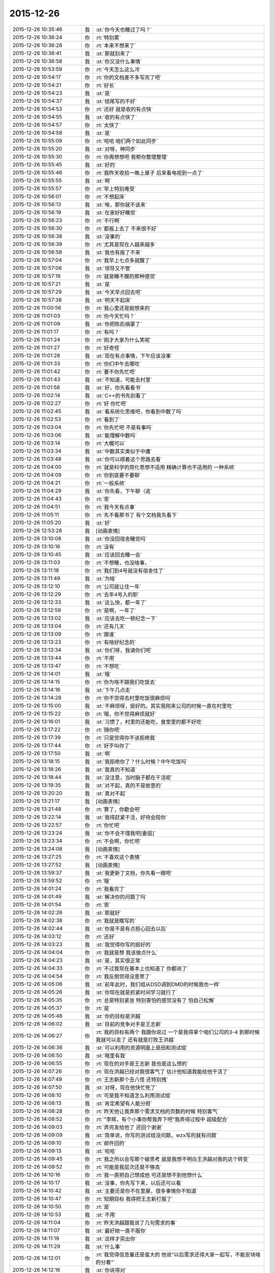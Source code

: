 2015-12-26
-------------

.. list-table::
   :widths: 25, 1, 60

   * - 2015-12-26 10:35:46
     - 我
     - :st:`你今天也睡过了吗？`
   * - 2015-12-26 10:36:24
     - 你
     - :rt:`特别累`
   * - 2015-12-26 10:36:28
     - 你
     - :rt:`本来不想来了`
   * - 2015-12-26 10:36:41
     - 我
     - :st:`那就别来了`
   * - 2015-12-26 10:36:58
     - 我
     - :st:`你又没什么事情`
   * - 2015-12-26 10:53:59
     - 你
     - :rt:`今天怎么这么冷`
   * - 2015-12-26 10:54:17
     - 你
     - :rt:`你的文档差不多写完了吧`
   * - 2015-12-26 10:54:21
     - 你
     - :rt:`好长`
   * - 2015-12-26 10:54:23
     - 我
     - :st:`是`
   * - 2015-12-26 10:54:37
     - 我
     - :st:`结尾写的不好`
   * - 2015-12-26 10:54:53
     - 你
     - :rt:`还好 就是收的有点快`
   * - 2015-12-26 10:54:55
     - 我
     - :st:`收的有点快了`
   * - 2015-12-26 10:54:57
     - 你
     - :rt:`太快了`
   * - 2015-12-26 10:54:58
     - 我
     - :st:`是`
   * - 2015-12-26 10:55:09
     - 你
     - :rt:`哈哈 咱们两个如此同步`
   * - 2015-12-26 10:55:20
     - 我
     - :st:`对呀，神同步`
   * - 2015-12-26 10:55:30
     - 你
     - :rt:`你再想想吧 我帮你整理整理`
   * - 2015-12-26 10:55:45
     - 我
     - :st:`好的`
   * - 2015-12-26 10:55:46
     - 你
     - :rt:`我昨天收拾一晚上屋子 后来看电视到一点了`
   * - 2015-12-26 10:55:55
     - 我
     - :st:`啊`
   * - 2015-12-26 10:55:57
     - 你
     - :rt:`早上特别难受`
   * - 2015-12-26 10:56:01
     - 你
     - :rt:`不想起床`
   * - 2015-12-26 10:56:13
     - 我
     - :st:`唉，那你就不该来`
   * - 2015-12-26 10:56:19
     - 我
     - :st:`在家好好睡觉`
   * - 2015-12-26 10:56:23
     - 你
     - :rt:`不行啊`
   * - 2015-12-26 10:56:30
     - 你
     - :rt:`都报上去了 不来很不好`
   * - 2015-12-26 10:56:38
     - 我
     - :st:`没事的`
   * - 2015-12-26 10:56:39
     - 你
     - :rt:`尤其是现在人越来越多`
   * - 2015-12-26 10:56:58
     - 我
     - :st:`我也有报了不来`
   * - 2015-12-26 10:57:04
     - 你
     - :rt:`我早上七点多就醒了`
   * - 2015-12-26 10:57:06
     - 我
     - :st:`领导又不管`
   * - 2015-12-26 10:57:16
     - 你
     - :rt:`就是睡不醒的那种感觉`
   * - 2015-12-26 10:57:21
     - 我
     - :st:`是`
   * - 2015-12-26 10:57:29
     - 我
     - :st:`今天早点回去吧`
   * - 2015-12-26 10:57:38
     - 我
     - :st:`明天不起床`
   * - 2015-12-26 11:00:56
     - 你
     - :rt:`我心里还是挺想来的`
   * - 2015-12-26 11:01:03
     - 你
     - :rt:`你今天忙吗？`
   * - 2015-12-26 11:01:09
     - 我
     - :st:`你把陈彪搞蒙了`
   * - 2015-12-26 11:01:17
     - 你
     - :rt:`有吗？`
   * - 2015-12-26 11:01:24
     - 你
     - :rt:`刚才大家为什么笑呢`
   * - 2015-12-26 11:01:27
     - 你
     - :rt:`好奇怪`
   * - 2015-12-26 11:01:28
     - 我
     - :st:`现在有点事情，下午应该没事`
   * - 2015-12-26 11:01:33
     - 你
     - :rt:`你们中午去哪吃`
   * - 2015-12-26 11:01:42
     - 你
     - :rt:`要不你先忙吧`
   * - 2015-12-26 11:01:43
     - 我
     - :st:`不知道，可能去村里`
   * - 2015-12-26 11:01:56
     - 我
     - :st:`好，你先看看书`
   * - 2015-12-26 11:02:14
     - 我
     - :st:`C++的书先别看了`
   * - 2015-12-26 11:02:27
     - 你
     - :rt:`好 你忙吧`
   * - 2015-12-26 11:02:45
     - 我
     - :st:`看系统化思维吧，你看到中数了吗`
   * - 2015-12-26 11:02:53
     - 你
     - :rt:`看到了`
   * - 2015-12-26 11:03:04
     - 你
     - :rt:`你先忙吧 不是有事吗`
   * - 2015-12-26 11:03:06
     - 我
     - :st:`能理解中数吗`
   * - 2015-12-26 11:03:14
     - 你
     - :rt:`大概可以`
   * - 2015-12-26 11:03:34
     - 我
     - :st:`中数其实类似于中庸`
   * - 2015-12-26 11:03:48
     - 我
     - :st:`你可以顺着这个思路去看`
   * - 2015-12-26 11:04:00
     - 你
     - :rt:`就是科学的简化思想不适用  精确计算也不适用的 一种系统`
   * - 2015-12-26 11:04:09
     - 你
     - :rt:`你到底要不要聊`
   * - 2015-12-26 11:04:21
     - 你
     - :rt:`一般系统`
   * - 2015-12-26 11:04:29
     - 我
     - :st:`你先看，下午聊（逃`
   * - 2015-12-26 11:04:43
     - 你
     - :rt:`恩`
   * - 2015-12-26 11:04:51
     - 你
     - :rt:`我今天有点事`
   * - 2015-12-26 11:05:11
     - 你
     - :rt:`先不看那书了 有个文档我先看下`
   * - 2015-12-26 11:05:20
     - 我
     - :st:`好`
   * - 2015-12-26 12:53:28
     - 我
     - [动画表情]
   * - 2015-12-26 13:10:08
     - 我
     - :st:`你没回宿舍睡觉吗`
   * - 2015-12-26 13:10:16
     - 你
     - :rt:`没有`
   * - 2015-12-26 13:10:45
     - 我
     - :st:`应该回去睡一会`
   * - 2015-12-26 13:11:03
     - 你
     - :rt:`不想睡，也没啥事，`
   * - 2015-12-26 13:11:18
     - 你
     - :rt:`我们到4号就没有宿舍住了`
   * - 2015-12-26 13:11:49
     - 我
     - :st:`为啥`
   * - 2015-12-26 13:12:10
     - 你
     - :rt:`公司就让住一年`
   * - 2015-12-26 13:12:29
     - 你
     - :rt:`去年4号入的职`
   * - 2015-12-26 13:12:33
     - 我
     - :st:`这么快，都一年了`
   * - 2015-12-26 13:12:59
     - 你
     - :rt:`是啊，一年了`
   * - 2015-12-26 13:13:02
     - 我
     - :st:`应该去吃一顿纪念一下`
   * - 2015-12-26 13:13:04
     - 你
     - :rt:`还有几天`
   * - 2015-12-26 13:13:09
     - 你
     - :rt:`跟谁`
   * - 2015-12-26 13:13:23
     - 你
     - :rt:`有啥好纪念的`
   * - 2015-12-26 13:13:34
     - 我
     - :st:`你们呀，我请你们吧`
   * - 2015-12-26 13:13:44
     - 你
     - :rt:`不用`
   * - 2015-12-26 13:13:47
     - 你
     - :rt:`不想吃`
   * - 2015-12-26 13:14:01
     - 我
     - :st:`哦`
   * - 2015-12-26 13:14:15
     - 你
     - :rt:`你为啥不跟我们吃饭去`
   * - 2015-12-26 13:14:16
     - 我
     - :st:`下午几点走`
   * - 2015-12-26 13:14:28
     - 你
     - :rt:`你不觉得去村里吃饭很麻烦吗`
   * - 2015-12-26 13:15:00
     - 我
     - :st:`不麻烦呀，挺好的。其实我刚来公司的时候一直在村里吃`
   * - 2015-12-26 13:15:22
     - 你
     - :rt:`哦，你不觉得麻烦就好`
   * - 2015-12-26 13:16:01
     - 我
     - :st:`习惯了，村里的还能吃，食堂里的都不好吃`
   * - 2015-12-26 13:17:22
     - 你
     - :rt:`随你吧`
   * - 2015-12-26 13:17:39
     - 你
     - :rt:`只是觉得你不该拒绝我`
   * - 2015-12-26 13:17:44
     - 你
     - :rt:`好歹叫你了`
   * - 2015-12-26 13:17:50
     - 我
     - :st:`啊`
   * - 2015-12-26 13:18:15
     - 我
     - :st:`我拒绝你了？什么时候？中午吃饭吗`
   * - 2015-12-26 13:18:26
     - 我
     - :st:`我真的不知道`
   * - 2015-12-26 13:18:44
     - 我
     - :st:`没注意，当时脑子都在干活呢`
   * - 2015-12-26 13:19:35
     - 我
     - :st:`对不起，真的不是故意的`
   * - 2015-12-26 13:20:20
     - 我
     - :st:`真对不起`
   * - 2015-12-26 13:21:17
     - 我
     - [动画表情]
   * - 2015-12-26 13:21:48
     - 你
     - :rt:`算了，你歇会吧`
   * - 2015-12-26 13:22:14
     - 我
     - :st:`我得赶紧干活，好待会陪你`
   * - 2015-12-26 13:22:57
     - 你
     - :rt:`你忙吧`
   * - 2015-12-26 13:23:24
     - 我
     - :st:`你不会不理我吧[委屈]`
   * - 2015-12-26 13:23:34
     - 你
     - :rt:`不会啊，你忙吧`
   * - 2015-12-26 13:24:08
     - 我
     - [动画表情]
   * - 2015-12-26 13:27:25
     - 你
     - :rt:`不喜欢这个表情`
   * - 2015-12-26 13:27:52
     - 我
     - [动画表情]
   * - 2015-12-26 13:59:37
     - 我
     - :st:`我更新了文档，你先看一眼吧`
   * - 2015-12-26 13:59:52
     - 你
     - :rt:`哦`
   * - 2015-12-26 14:01:24
     - 你
     - :rt:`我看完了`
   * - 2015-12-26 14:01:49
     - 我
     - :st:`解决你的问题了吗`
   * - 2015-12-26 14:01:54
     - 你
     - :rt:`恩`
   * - 2015-12-26 14:02:26
     - 我
     - :st:`那就好`
   * - 2015-12-26 14:02:38
     - 你
     - :rt:`我就是瞎写的`
   * - 2015-12-26 14:02:44
     - 我
     - :st:`你是不是有点担心回去以后`
   * - 2015-12-26 14:03:12
     - 你
     - :rt:`还好`
   * - 2015-12-26 14:03:23
     - 我
     - :st:`我觉得你写的挺好的`
   * - 2015-12-26 14:04:04
     - 你
     - :rt:`我就是想 我该做点什么`
   * - 2015-12-26 14:04:23
     - 我
     - :st:`是，其实很正常`
   * - 2015-12-26 14:04:33
     - 你
     - :rt:`不过我现在基本上也知道了 你都说了`
   * - 2015-12-26 14:04:54
     - 你
     - :rt:`我反倒觉得没意思了`
   * - 2015-12-26 14:05:06
     - 我
     - :st:`前年此时，我们组从DSD调到DMD的时候我也一样`
   * - 2015-12-26 14:05:26
     - 我
     - :st:`你现在就是抓紧时间学习就行了`
   * - 2015-12-26 14:05:35
     - 你
     - :rt:`总是特别紧张 特别害怕的感觉没有了 怕自己松懈`
   * - 2015-12-26 14:05:37
     - 你
     - :rt:`是`
   * - 2015-12-26 14:05:46
     - 我
     - :st:`你的目标是洪越`
   * - 2015-12-26 14:06:02
     - 我
     - :st:`目前的竞争对手是王志新`
   * - 2015-12-26 14:06:27
     - 你
     - :rt:`我的目标有两个 我跟你说过 一个是我得拿个咱们公司的3-4  到那时候 我就可以走了 还有就是打败王洪越`
   * - 2015-12-26 14:06:36
     - 我
     - :st:`可以利用的资源明面上是田和测试组`
   * - 2015-12-26 14:06:50
     - 我
     - :st:`暗里有我`
   * - 2015-12-26 14:06:55
     - 你
     - :rt:`现在的对手是王志新 我也是这么想的`
   * - 2015-12-26 14:07:26
     - 你
     - :rt:`现在洪越已经对我很客气了 估计他知道我能给他干活了`
   * - 2015-12-26 14:07:49
     - 你
     - :rt:`王志新那个丑八怪 还特别拽`
   * - 2015-12-26 14:07:50
     - 我
     - :st:`对呀，现在他快忙死了`
   * - 2015-12-26 14:08:10
     - 你
     - :rt:`可是我不知道怎么利用测试组`
   * - 2015-12-26 14:08:13
     - 我
     - :st:`肯定希望有人能分担`
   * - 2015-12-26 14:08:28
     - 你
     - :rt:`昨天他让我弄那个需求文档的页数的时候 特别客气`
   * - 2015-12-26 14:08:52
     - 你
     - :rt:`“李辉，有个小事你帮我弄下吧”我弄得过程中 超级配合`
   * - 2015-12-26 14:09:03
     - 你
     - :rt:`弄完发给他了 还回个谢谢`
   * - 2015-12-26 14:09:09
     - 我
     - :st:`简单说，你写的测试组没问题，wzx写的就有问题`
   * - 2015-12-26 14:09:10
     - 你
     - :rt:`邮件回的`
   * - 2015-12-26 14:09:13
     - 我
     - :st:`哈哈`
   * - 2015-12-26 14:09:45
     - 你
     - :rt:`我之所以会写那个破思考 就是我想不明白王洪越对我的这个转变`
   * - 2015-12-26 14:09:52
     - 你
     - :rt:`可能是我层次还是不够高`
   * - 2015-12-26 14:10:16
     - 你
     - :rt:`我一直把自己想成他 可还是想不到他想什么`
   * - 2015-12-26 14:10:17
     - 我
     - :st:`没事，你先写下来，以后还可以看`
   * - 2015-12-26 14:10:42
     - 我
     - :st:`主要还是你不在里屋，很多事情你不知道`
   * - 2015-12-26 14:10:47
     - 你
     - :rt:`短期目标 我得把王志新打服了`
   * - 2015-12-26 14:10:50
     - 你
     - :rt:`是`
   * - 2015-12-26 14:10:53
     - 我
     - :st:`不用`
   * - 2015-12-26 14:11:04
     - 你
     - :rt:`昨天洪越跟我说了几句需求的事`
   * - 2015-12-26 14:11:07
     - 我
     - :st:`最好她一直不服你`
   * - 2015-12-26 14:11:19
     - 我
     - :st:`这样才突出你`
   * - 2015-12-26 14:11:29
     - 我
     - :st:`什么事`
   * - 2015-12-26 14:12:01
     - 你
     - :rt:`我觉得信息量还是蛮大的 他说“以后需求还得大家一起写，不能安块啥的分着”`
   * - 2015-12-26 14:12:16
     - 我
     - :st:`你说得对`
   * - 2015-12-26 14:12:39
     - 你
     - :rt:`后来我说需求状态跟踪啥的 他说严丹交接给王志新了 我说 现在王志新管这个`
   * - 2015-12-26 14:12:58
     - 你
     - :rt:`他说“你当时特别忙 我就安排给她了 ”`
   * - 2015-12-26 14:13:20
     - 我
     - :st:`有点讨好你的味道`
   * - 2015-12-26 14:13:32
     - 我
     - :st:`或者说照顾你情绪的味道`
   * - 2015-12-26 14:13:38
     - 你
     - :rt:`后来我昨天统计文档页数的时候 把需求矩阵给他找出来了 他特别吃惊 因为他觉得这个事估计早没人跟了`
   * - 2015-12-26 14:13:52
     - 你
     - :rt:`我知道 他这么说我觉得可恶心了`
   * - 2015-12-26 14:14:13
     - 我
     - :st:`其实他就是这样的人`
   * - 2015-12-26 14:14:25
     - 你
     - :rt:`他看了以后说这个以后每周给他发一份 我说我想起来就改改 想不起来就不该 怎么给你发啊`
   * - 2015-12-26 14:14:40
     - 我
     - :st:`你记得我和你说过他很会哄小姑娘`
   * - 2015-12-26 14:14:44
     - 你
     - :rt:`后来就说需求组要把这些都做起来啥的`
   * - 2015-12-26 14:15:13
     - 你
     - :rt:`其实我可讨厌他跟王志新了 超级讨厌`
   * - 2015-12-26 14:15:25
     - 你
     - :rt:`你不忙了吗？`
   * - 2015-12-26 14:15:38
     - 我
     - :st:`正在编译，有空陪你`
   * - 2015-12-26 14:15:44
     - 你
     - :rt:`哦`
   * - 2015-12-26 14:15:48
     - 你
     - :rt:`你在干嘛`
   * - 2015-12-26 14:16:04
     - 我
     - :st:`做一个自动编译系统`
   * - 2015-12-26 14:16:16
     - 我
     - :st:`这样组里干活就容易了`
   * - 2015-12-26 14:16:21
     - 你
     - :rt:`哦`
   * - 2015-12-26 14:16:24
     - 我
     - :st:`以前让旭明干`
   * - 2015-12-26 14:16:28
     - 你
     - :rt:`好吧`
   * - 2015-12-26 14:16:30
     - 你
     - :rt:`我也不会`
   * - 2015-12-26 14:16:36
     - 你
     - :rt:`帮不了你`
   * - 2015-12-26 14:16:38
     - 我
     - :st:`结果拖了一年也哪干`
   * - 2015-12-26 14:16:41
     - 你
     - :rt:`哦`
   * - 2015-12-26 14:16:54
     - 我
     - :st:`所以还得我自己干`
   * - 2015-12-26 14:17:09
     - 你
     - :rt:`今天中午你跟刘甲和杨丽英一起吃的饭啊`
   * - 2015-12-26 14:17:16
     - 我
     - :st:`是`
   * - 2015-12-26 14:17:33
     - 我
     - :st:`刘甲开车去的`
   * - 2015-12-26 14:17:46
     - 你
     - :rt:`我知道 本来刘甲想跟我一起的`
   * - 2015-12-26 14:17:48
     - 你
     - :rt:`哼`
   * - 2015-12-26 14:17:59
     - 我
     - :st:`你中午说吃饭的时候我确实没注意`
   * - 2015-12-26 14:18:08
     - 你
     - :rt:`后来我想你要是不去吃黄焖鸡 怎么去吃饭啊 就把刘甲给你留下了`
   * - 2015-12-26 14:18:15
     - 我
     - :st:`当时就想赶快弄完好和你聊天`
   * - 2015-12-26 14:18:19
     - 你
     - :rt:`本来刘甲都要跟我走了`
   * - 2015-12-26 14:18:25
     - 我
     - :st:`还是你心好`
   * - 2015-12-26 14:18:44
     - 你
     - :rt:`当然了 我想他走了 你怎么吃饭去啊 天这么冷`
   * - 2015-12-26 14:19:20
     - 我
     - :st:`我没那么弱吧`
   * - 2015-12-26 14:19:23
     - 你
     - :rt:`就跟刘甲说你问问老王去哪吃 刚开始我叫你来着 杨丽英不去 你也不去 我想还是算了`
   * - 2015-12-26 14:19:36
     - 我
     - :st:`我知道是你关心我`
   * - 2015-12-26 14:19:46
     - 你
     - :rt:`主要是你们不走路惯了 反正都是活人惯得`
   * - 2015-12-26 14:19:50
     - 我
     - :st:`我确实不爱吃黄焖鸡`
   * - 2015-12-26 14:20:00
     - 你
     - :rt:`不爱吃拉到`
   * - 2015-12-26 14:20:03
     - 你
     - :rt:`无所谓`
   * - 2015-12-26 14:20:21
     - 你
     - :rt:`回头想想我也挺多事的`
   * - 2015-12-26 14:20:22
     - 你
     - :rt:`哎`
   * - 2015-12-26 14:20:29
     - 我
     - :st:`真的不是故意的`
   * - 2015-12-26 14:20:39
     - 你
     - :rt:`没事啦`
   * - 2015-12-26 14:20:41
     - 我
     - :st:`我是真的不爱吃鸡`
   * - 2015-12-26 14:20:45
     - 你
     - :rt:`行啦`
   * - 2015-12-26 14:20:48
     - 你
     - :rt:`别说这个了`
   * - 2015-12-26 14:21:00
     - 我
     - [动画表情]
   * - 2015-12-26 14:21:09
     - 你
     - :rt:`你一说我都觉得恶心了`
   * - 2015-12-26 14:21:24
     - 我
     - :st:`不说了`
   * - 2015-12-26 14:21:37
     - 我
     - :st:`你下午几点走`
   * - 2015-12-26 14:24:47
     - 你
     - :rt:`不知道`
   * - 2015-12-26 14:24:57
     - 你
     - :rt:`大概4点多吧`
   * - 2015-12-26 14:25:05
     - 我
     - :st:`你对象来接你吗`
   * - 2015-12-26 14:25:10
     - 你
     - :rt:`我开车来的`
   * - 2015-12-26 14:25:22
     - 我
     - :st:`好的`
   * - 2015-12-26 14:25:23
     - 你
     - :rt:`我昨天把屋子都收拾了`
   * - 2015-12-26 14:25:29
     - 你
     - :rt:`周末也没啥事`
   * - 2015-12-26 14:25:35
     - 我
     - :st:`看你的朋友圈了`
   * - 2015-12-26 14:26:05
     - 你
     - :rt:`特别有成就感`
   * - 2015-12-26 14:26:38
     - 你
     - :rt:`我们小屋那个床单 怎么铺都不整齐 我昨天晚上弄了半天`
   * - 2015-12-26 14:26:43
     - 你
     - :rt:`终于弄好了`
   * - 2015-12-26 14:26:47
     - 我
     - :st:`你一个人吗`
   * - 2015-12-26 14:26:57
     - 你
     - :rt:`对啊`
   * - 2015-12-26 14:27:01
     - 你
     - :rt:`我找到问题了`
   * - 2015-12-26 14:27:07
     - 你
     - :rt:`后来铺好了`
   * - 2015-12-26 14:27:08
     - 我
     - :st:`两个人一起会很容易`
   * - 2015-12-26 14:27:15
     - 你
     - :rt:`他打游戏呢`
   * - 2015-12-26 14:27:19
     - 你
     - :rt:`我懒得叫他`
   * - 2015-12-26 14:27:22
     - 我
     - :st:`哦`
   * - 2015-12-26 14:27:31
     - 你
     - :rt:`这些事还是应该女人干`
   * - 2015-12-26 14:27:37
     - 我
     - :st:`不是`
   * - 2015-12-26 14:27:51
     - 我
     - :st:`在家这些事情都是我俩一起`
   * - 2015-12-26 14:27:52
     - 你
     - :rt:`哈哈`
   * - 2015-12-26 14:28:03
     - 我
     - :st:`其实两个人干很快`
   * - 2015-12-26 14:28:05
     - 你
     - :rt:`无所谓`
   * - 2015-12-26 14:28:08
     - 你
     - :rt:`都是小事`
   * - 2015-12-26 14:28:22
     - 我
     - :st:`是，感觉不一样`
   * - 2015-12-26 14:28:54
     - 你
     - :rt:`恩`
   * - 2015-12-26 14:28:55
     - 我
     - :st:`我总是争取和她一起干`
   * - 2015-12-26 14:29:03
     - 你
     - :rt:`他又不是你`
   * - 2015-12-26 14:29:12
     - 你
     - :rt:`别的很多事他都干`
   * - 2015-12-26 14:29:28
     - 我
     - :st:`至少打架的时候少个理由[呲牙]`
   * - 2015-12-26 14:29:39
     - 你
     - :rt:`哈哈`
   * - 2015-12-26 14:29:43
     - 你
     - :rt:`我自己干挺好的`
   * - 2015-12-26 14:29:52
     - 你
     - :rt:`平时他都和我一起`
   * - 2015-12-26 14:29:53
     - 我
     - :st:`那就好`
   * - 2015-12-26 14:30:29
     - 你
     - :rt:`我特别想跟你聊天`
   * - 2015-12-26 14:30:36
     - 你
     - :rt:`虽然正在聊`
   * - 2015-12-26 14:30:38
     - 你
     - :rt:`哈哈`
   * - 2015-12-26 14:30:46
     - 你
     - :rt:`然后有时候特别想跟你吵架`
   * - 2015-12-26 14:30:55
     - 我
     - :st:`那待会去你车里聊`
   * - 2015-12-26 14:31:55
     - 你
     - :rt:`我车在院子里呢`
   * - 2015-12-26 14:31:58
     - 你
     - :rt:`方便吗？`
   * - 2015-12-26 14:32:09
     - 我
     - :st:`这样`
   * - 2015-12-26 14:32:28
     - 我
     - :st:`等我忙完，我去你们宿舍那边`
   * - 2015-12-26 14:32:35
     - 我
     - :st:`你开车过去`
   * - 2015-12-26 14:32:58
     - 你
     - :rt:`行`
   * - 2015-12-26 14:33:17
     - 我
     - :st:`好`
   * - 2015-12-26 14:33:30
     - 你
     - :rt:`我的车超级脏啊  你别笑话我`
   * - 2015-12-26 14:33:39
     - 你
     - :rt:`下了班我就去洗车去`
   * - 2015-12-26 14:33:52
     - 我
     - :st:`不会`
   * - 2015-12-26 14:34:04
     - 你
     - :rt:`上周我让我老公洗 结果公公跟他一起的 公公说饿了 没洗成`
   * - 2015-12-26 14:34:38
     - 我
     - :st:`哦`
   * - 2015-12-26 15:15:00
     - 我
     - :st:`我没事了，先下楼了，你可以等一会在下去`
   * - 2015-12-26 15:15:18
     - 你
     - :rt:`好`
   * - 2015-12-26 15:21:50
     - 你
     - :rt:`在哪呢？`
   * - 2015-12-26 15:22:38
     - 我
     - :st:`刚过来`
   * - 2015-12-26 15:22:47
     - 我
     - :st:`马路上`
   * - 2015-12-26 15:23:04
     - 你
     - :rt:`太冷了今天`
   * - 2015-12-26 15:23:21
     - 我
     - :st:`是，你停哪了`
   * - 2015-12-26 15:24:21
     - 我
     - :st:`我到你们宿舍门口了，在这等你吧`
